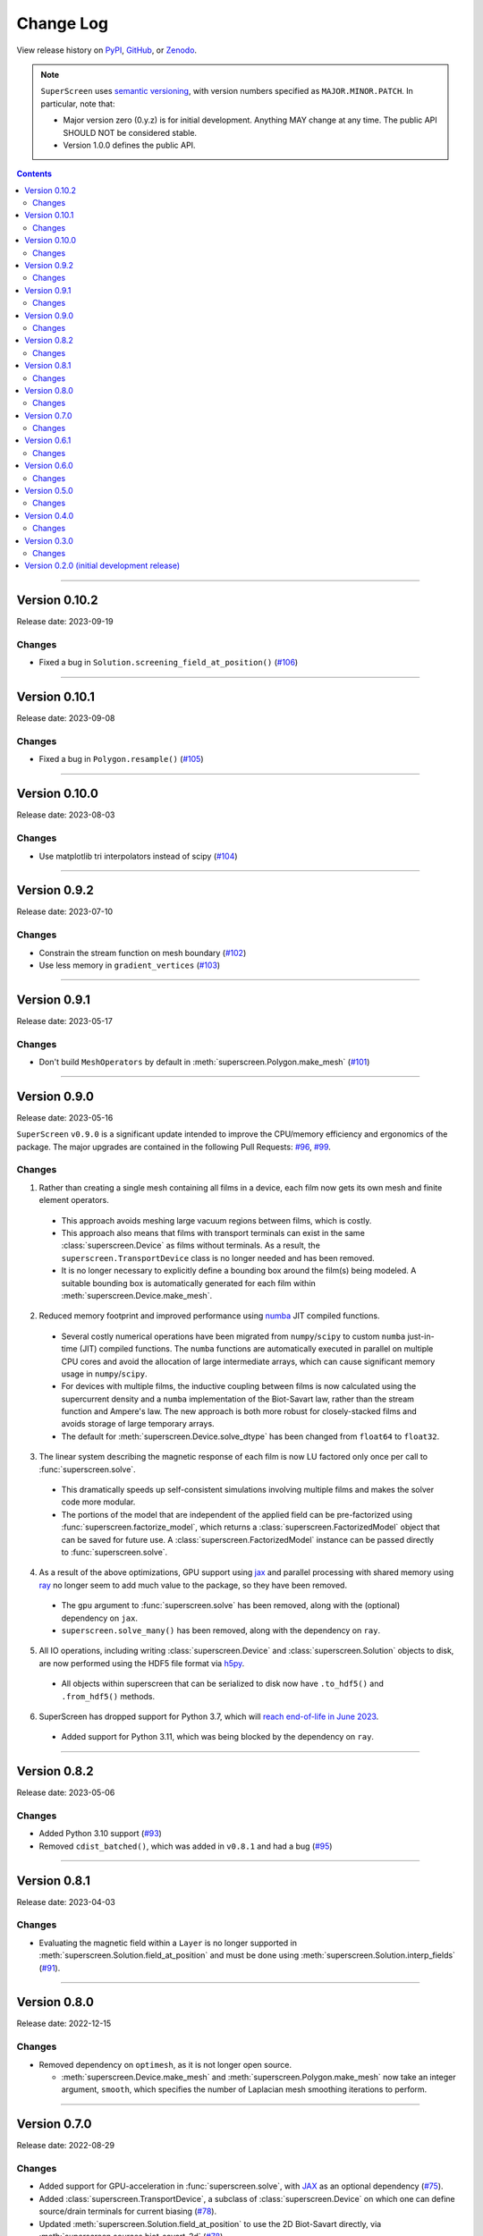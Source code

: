 **********
Change Log
**********

View release history on `PyPI <https://pypi.org/project/superscreen/#history>`_,
`GitHub <https://github.com/loganbvh/superscreen/releases>`_, or `Zenodo <https://zenodo.org/badge/latestdoi/376110557>`_.

.. note::

    ``SuperScreen`` uses `semantic versioning <https://semver.org/>`_, with version numbers specified as
    ``MAJOR.MINOR.PATCH``. In particular, note that:

    - Major version zero (0.y.z) is for initial development. Anything MAY change at any time.
      The public API SHOULD NOT be considered stable.
    - Version 1.0.0 defines the public API.

.. contents::
    :depth: 2

----

Version 0.10.2
--------------

Release date: 2023-09-19

Changes
=======

- Fixed a bug in ``Solution.screening_field_at_position()`` (`#106 <https://github.com/loganbvh/superscreen/pull/106>`_)

----

Version 0.10.1
--------------

Release date: 2023-09-08

Changes
=======

- Fixed a bug in ``Polygon.resample()`` (`#105 <https://github.com/loganbvh/superscreen/pull/105>`_)

----

Version 0.10.0
--------------

Release date: 2023-08-03

Changes
=======

- Use matplotlib tri interpolators instead of scipy (`#104 <https://github.com/loganbvh/superscreen/pull/104>`_)

----

Version 0.9.2
-------------

Release date: 2023-07-10

Changes
=======

- Constrain the stream function on mesh boundary (`#102 <https://github.com/loganbvh/superscreen/pull/102>`_)
- Use less memory in ``gradient_vertices`` (`#103 <https://github.com/loganbvh/superscreen/pull/103>`_)

----

Version 0.9.1
-------------

Release date: 2023-05-17

Changes
=======

- Don't build ``MeshOperators`` by default in :meth:`superscreen.Polygon.make_mesh` (`#101 <https://github.com/loganbvh/superscreen/pull/101>`_)

----

Version 0.9.0
-------------

Release date: 2023-05-16

``SuperScreen`` ``v0.9.0`` is a significant update intended to improve the CPU/memory efficiency and ergonomics of the package.
The major upgrades are contained in the following Pull Requests: `#96 <https://github.com/loganbvh/superscreen/pull/96>`_,
`#99 <https://github.com/loganbvh/superscreen/pull/99>`_.

Changes
=======

1. Rather than creating a single mesh containing all films in a device, each film now gets its own mesh and finite element operators.

  - This approach avoids meshing large vacuum regions between films, which is costly.
  - This approach also means that films with transport terminals can exist in the same :class:`superscreen.Device` as films without terminals.
    As a result, the ``superscreen.TransportDevice`` class is no longer needed and has been removed.
  - It is no longer necessary to explicitly define a bounding box around the film(s) being modeled.
    A suitable bounding box is automatically generated for each film within :meth:`superscreen.Device.make_mesh`.
  
2. Reduced memory footprint and improved performance using `numba <https://numba.pydata.org/>`_ JIT compiled functions.

  - Several costly numerical operations have been migrated from ``numpy``/``scipy`` to custom ``numba`` just-in-time (JIT) compiled functions.
    The ``numba`` functions are automatically executed in parallel on multiple CPU cores and avoid the allocation of large intermediate arrays,
    which can cause significant memory usage in ``numpy``/``scipy``.
  - For devices with multiple films, the inductive coupling between films is now calculated using the supercurrent density and a
    ``numba`` implementation of the Biot-Savart law, rather than the stream function and Ampere's law. The new approach is both
    more robust for closely-stacked films and avoids storage of large temporary arrays.
  - The default for :meth:`superscreen.Device.solve_dtype` has been changed from ``float64`` to ``float32``.

3. The linear system describing the magnetic response of each film is now LU factored only once per call to :func:`superscreen.solve`.

  - This dramatically speeds up self-consistent simulations involving multiple films and makes the solver code more modular.
  - The portions of the model that are independent of the applied field can be pre-factorized using :func:`superscreen.factorize_model`,
    which returns a :class:`superscreen.FactorizedModel` object that can be saved for future use.
    A :class:`superscreen.FactorizedModel` instance can be passed directly to :func:`superscreen.solve`.

4. As a result of the above optimizations, GPU support using `jax`_ and parallel processing with shared memory using
   `ray <https://docs.ray.io/en/latest/>`_ no longer seem to add much value to the package, so they have been removed.

  - The ``gpu`` argument to :func:`superscreen.solve` has been removed, along with the (optional) dependency on ``jax``.
  - ``superscreen.solve_many()`` has been removed, along with the dependency on ``ray``.

5. All IO operations, including writing :class:`superscreen.Device` and :class:`superscreen.Solution` objects to disk,
   are now performed using the HDF5 file format via `h5py <https://docs.h5py.org/en/stable/>`_.

  - All objects within superscreen that can be serialized to disk now have ``.to_hdf5()`` and ``.from_hdf5()`` methods.

6. SuperScreen has dropped support for Python 3.7, which will `reach end-of-life in June 2023 <https://devguide.python.org/versions/>`_.

  - Added support for Python 3.11, which was being blocked by the dependency on ``ray``.

----

Version 0.8.2
-------------

Release date: 2023-05-06

Changes
=======

- Added Python 3.10 support (`#93 <https://github.com/loganbvh/superscreen/pull/93>`_)
- Removed ``cdist_batched()``, which was added in ``v0.8.1`` and had a bug (`#95 <https://github.com/loganbvh/superscreen/pull/95>`_)

----

Version 0.8.1
-------------

Release date: 2023-04-03

Changes
=======

- Evaluating the magnetic field within a ``Layer`` is no longer supported in :meth:`superscreen.Solution.field_at_position`
  and must be done using :meth:`superscreen.Solution.interp_fields` (`#91 <https://github.com/loganbvh/superscreen/pull/91>`_).

----

Version 0.8.0
-------------

Release date: 2022-12-15

Changes
=======

- Removed dependency on ``optimesh``, as it is not longer open source.

  - :meth:`superscreen.Device.make_mesh` and :meth:`superscreen.Polygon.make_mesh` now take an integer argument, ``smooth``, which specifies the number of Laplacian mesh smoothing iterations to perform.

----

Version 0.7.0
-------------

Release date: 2022-08-29

Changes
=======

- Added support for GPU-acceleration in :func:`superscreen.solve`, with `JAX <https://github.com/google/jax>`_
  as an optional dependency (`#75 <https://github.com/loganbvh/superscreen/pull/75>`_).
- Added :class:`superscreen.TransportDevice`, a subclass of :class:`superscreen.Device` on which one can define
  source/drain terminals for current biasing (`#78 <https://github.com/loganbvh/superscreen/pull/78>`_).
- Updated :meth:`superscreen.Solution.field_at_position` to use the 2D Biot-Savart directly,
  via :meth:`superscreen.sources.biot_savart_2d` (`#78 <https://github.com/loganbvh/superscreen/pull/78>`_).
- Updated :meth:`superscreen.fluxoid.find_fluxoid_solution` to use the mutual inductance matrix to solve for fluxoid states,
  which is much more efficient than the previous least-squares method, especially for multiple holes
  (`#78 <https://github.com/loganbvh/superscreen/pull/78>`_).

----

Version 0.6.1
-------------

Release date: 2022-07-02

Changes
=======

- Fixed an off-by-one error in the :math:`k`-space coordinates used to
  calculate the field from a Pearl vortex in :meth:`superscreen.sources.pearl_vortex` (`#74 <https://github.com/loganbvh/superscreen/pull/74>`_).

----

Version 0.6.0
-------------

Release date: 2022-05-20.

**Note**: On GitHub, this version was accidentally tagged as ``v0.6.6`` rather than ``v0.6.0``
(see `here <https://github.com/loganbvh/superscreen/releases/tag/v0.6.6>`_.)

Changes
=======

- Added ``Solution.vector_potential_at_position()`` (`#73 <https://github.com/loganbvh/superscreen/pull/73>`_).

----

Version 0.5.0
-------------

Release date: 2022-04-13

Changes
=======

- Added :math:`\vec{\nabla}\Lambda(x, y)` term and clarified documentation about the model in the context of inhomogeneous films
  (`#72 <https://github.com/loganbvh/superscreen/pull/72>`_).

----

Version 0.4.0
-------------

Release date: 2022-03-15

Changes
=======

- Remove support for Python 3.6, which has reached `end-of-life <https://www.python.org/downloads/release/python-3615/>`_
  (`#69 <https://github.com/loganbvh/superscreen/pull/69>`_).

----

Version 0.3.0
-------------

Release date: 2022-01-27

Changes
=======

- Use ``__slots__`` for ``Layers``, ``Polygons``, and ``Parameters`` (`#57 <https://github.com/loganbvh/superscreen/pull/57>`_).
- Add affine transformations for ``Polygon`` and ``Device``
  (`#59 <https://github.com/loganbvh/superscreen/pull/60>`_, `#60 <https://github.com/loganbvh/superscreen/pull/60>`_).
- Allow ``Parameters`` to return scalar or vector quantities (`# 61 <https://github.com/loganbvh/superscreen/pull/61>`_).
- Allow explicitly setting ``num_cpus`` in ``solve_many()`` (`#62 <https://github.com/loganbvh/superscreen/pull/62>`_).
- Add ``SheetCurrentField`` source and move mesh generation into its own module to enable ``Polygon.make_mesh()``
  (`#65 <https://github.com/loganbvh/superscreen/pull/65>`_).
- Use ``scipy.linalg.lu_solve()`` in ``superscreen.solve()`` instead of ``numpy.linalg.inv()`` (`#67 <https://github.com/loganbvh/superscreen/pull/67>`_).

----

Version 0.2.0 (initial development release)
-------------------------------------------

Release date: 2021-11-28
